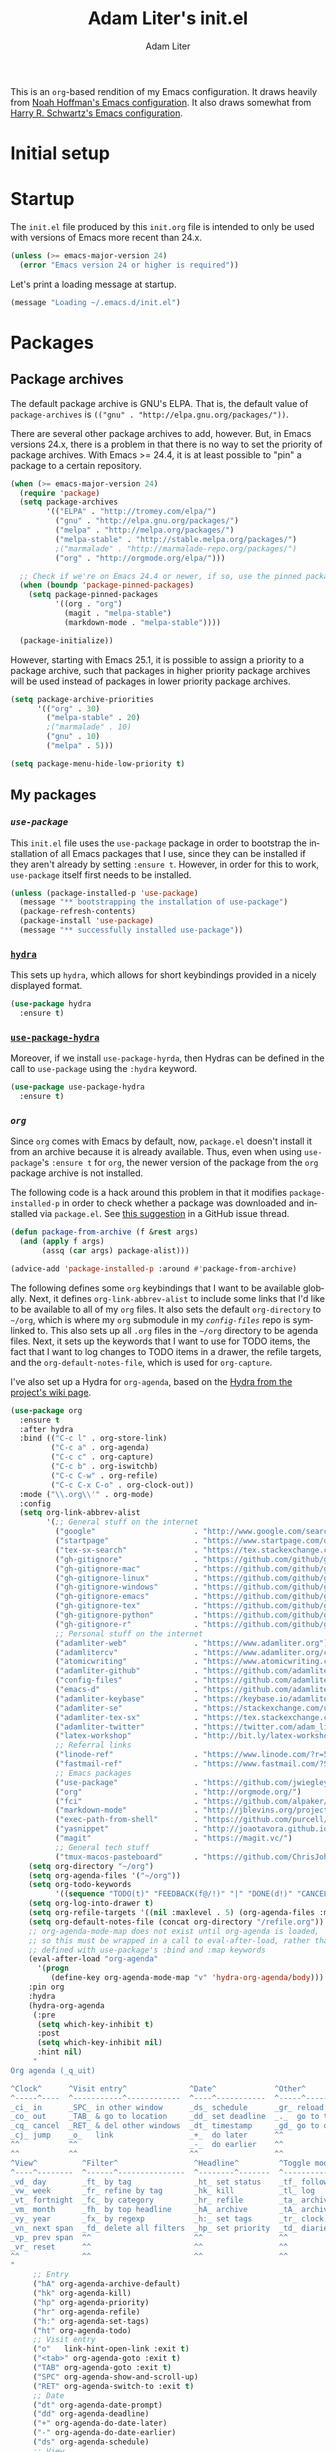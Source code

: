 #+TITLE: Adam Liter's init.el
#+AUTHOR: Adam Liter
#+EMAIL: emacs@adamliter.org

#+LANGUAGE: en
#+PROPERTY: header-args:emacs-lisp :tangle init.el :padline no
#+PROPERTY: header-args:sh :eval no :exports code

This is an =org=-based rendition of my Emacs configuration. It draws
heavily from [[http://nhoffman.github.io/.emacs.d/][Noah Hoffman's Emacs configuration]]. It also draws somewhat
from [[https://github.com/hrs/dotfiles/][Harry R. Schwartz's Emacs configuration]].

#+TOC: headlines 1

* Initial setup
* Startup

The =init.el= file produced by this =init.org= file is intended to only
be used with versions of Emacs more recent than 24.x.

#+BEGIN_SRC emacs-lisp
  (unless (>= emacs-major-version 24)
    (error "Emacs version 24 or higher is required"))
#+END_SRC

Let's print a loading message at startup.

#+BEGIN_SRC emacs-lisp
  (message "Loading ~/.emacs.d/init.el")
#+END_SRC

* Packages

** Package archives

The default package archive is GNU's ELPA. That is, the default value of
~package-archives~ is ~(("gnu" . "http://elpa.gnu.org/packages/"))~.

There are several other package archives to add, however. But, in Emacs
versions 24.x, there is a problem in that there is no way to set the
priority of package archives. With Emacs >= 24.4, it is at least
possible to "pin" a package to a certain repository.

#+BEGIN_SRC emacs-lisp
  (when (>= emacs-major-version 24)
    (require 'package)
    (setq package-archives
          '(("ELPA" . "http://tromey.com/elpa/")
            ("gnu" . "http://elpa.gnu.org/packages/")
            ("melpa" . "http://melpa.org/packages/")
            ("melpa-stable" . "http://stable.melpa.org/packages/")
            ;("marmalade" . "http://marmalade-repo.org/packages/")
            ("org" . "http://orgmode.org/elpa/")))

    ;; Check if we're on Emacs 24.4 or newer, if so, use the pinned package feature
    (when (boundp 'package-pinned-packages)
      (setq package-pinned-packages
            '((org . "org")
              (magit . "melpa-stable")
              (markdown-mode . "melpa-stable"))))

    (package-initialize))
#+END_SRC

However, starting with Emacs 25.1, it is possible to assign a priority
to a package archive, such that packages in higher priority package
archives will be used instead of packages in lower priority package
archives.

#+BEGIN_SRC emacs-lisp
  (setq package-archive-priorities
        '(("org" . 30)
          ("melpa-stable" . 20)
          ;("marmalade" . 10)
          ("gnu" . 10)
          ("melpa" . 5)))

  (setq package-menu-hide-low-priority t)
#+END_SRC

** My packages
*** [[use-package][=use-package=]]

This =init.el= file uses the =use-package= package in order to bootstrap
the installation of all Emacs packages that I use, since they can be
installed if they aren't already by setting ~:ensure t~. However, in
order for this to work, =use-package= itself first needs to be
installed.

#+BEGIN_SRC emacs-lisp
  (unless (package-installed-p 'use-package)
    (message "** bootstrapping the installation of use-package")
    (package-refresh-contents)
    (package-install 'use-package)
    (message "** successfully installed use-package"))
#+END_SRC

*** [[https://github.com/abo-abo/hydra][=hydra=]]

This sets up =hydra=, which allows for short keybindings provided in a
nicely displayed format.

#+BEGIN_SRC emacs-lisp
  (use-package hydra
    :ensure t)
#+END_SRC

*** [[https://gitlab.com/to1ne/use-package-hydra][=use-package-hydra=]]

Moreover, if we install =use-package-hyrda=, then Hydras can be defined
in the call to ~use-package~ using the ~:hydra~ keyword.

#+BEGIN_SRC emacs-lisp
  (use-package use-package-hydra
    :ensure t)
#+END_SRC

*** [[org][=org=]]

Since =org= comes with Emacs by default, now, =package.el= doesn't
install it from an archive because it is already available. Thus, even
when using =use-package='s ~:ensure t~ for =org=, the newer version of
the package from the =org= package archive is not installed.

The following code is a hack around this problem in that it modifies
~package-installed-p~ in order to check whether a package was downloaded
and installed via =package.el=. See [[use-package:/issues/319#issuecomment-185979556][this suggestion]] in a GitHub issue
thread.

#+BEGIN_SRC emacs-lisp
  (defun package-from-archive (f &rest args)
    (and (apply f args)
         (assq (car args) package-alist)))

  (advice-add 'package-installed-p :around #'package-from-archive)
#+END_SRC

The following defines some =org= keybindings that I want to be available
globally. Next, it defines ~org-link-abbrev-alist~ to include some links
that I'd like to be available to all of my =org= files. It also sets the
default ~org-directory~ to =~/org=, which is where my =org= submodule in
my [[config-files][=config-files=]] repo is symlinked to. This also sets up all =.org=
files in the =~/org= directory to be agenda files. Next, it sets up the
keywords that I want to use for TODO items, the fact that I want to log
changes to TODO items in a drawer, the refile targets, and the
~org-default-notes-file~, which is used for ~org-capture~.

I've also set up a Hydra for =org-agenda=, based on the [[https://github.com/abo-abo/hydra/wiki/Org-agenda][Hydra from the
project's wiki page]].

#+BEGIN_SRC emacs-lisp
  (use-package org
    :ensure t
    :after hydra
    :bind (("C-c l" . org-store-link)
           ("C-c a" . org-agenda)
           ("C-c c" . org-capture)
           ("C-c b" . org-iswitchb)
           ("C-c C-w" . org-refile)
           ("C-c C-x C-o" . org-clock-out))
    :mode ("\\.org\\'" . org-mode)
    :config
    (setq org-link-abbrev-alist
          '(;; General stuff on the internet
            ("google"                      . "http://www.google.com/search?q=")
            ("startpage"                   . "https://www.startpage.com/do/search?query=")
            ("tex-sx-search"               . "https://tex.stackexchange.com/search?q=")
            ("gh-gitignore"                . "https://github.com/github/gitignore")
            ("gh-gitignore-mac"            . "https://github.com/github/gitignore/blob/master/Global/macOS.gitignore")
            ("gh-gitignore-linux"          . "https://github.com/github/gitignore/blob/master/Global/Linux.gitignore")
            ("gh-gitignore-windows"        . "https://github.com/github/gitignore/blob/master/Global/Windows.gitignore")
            ("gh-gitignore-emacs"          . "https://github.com/github/gitignore/blob/master/Global/Emacs.gitignore")
            ("gh-gitignore-tex"            . "https://github.com/github/gitignore/blob/master/TeX.gitignore")
            ("gh-gitignore-python"         . "https://github.com/github/gitignore/blob/master/Python.gitignore")
            ("gh-gitignore-r"              . "https://github.com/github/gitignore/blob/master/R.gitignore")
            ;; Personal stuff on the internet
            ("adamliter-web"               . "https://www.adamliter.org")
            ("adamlitercv"                 . "https://www.adamliter.org/content/adamlitercv.pdf")
            ("atomicwriting"               . "https://www.atomicwriting.com")
            ("adamliter-github"            . "https://github.com/adamliter")
            ("config-files"                . "https://github.com/adamliter/config-files")
            ("emacs-d"                     . "https://github.com/adamliter/emacs.d")
            ("adamliter-keybase"           . "https://keybase.io/adamliter")
            ("adamliter-se"                . "https://stackexchange.com/users/2978319/adam-liter?tab=accounts")
            ("adamliter-tex-sx"            . "https://tex.stackexchange.com/users/32888/adam-liter")
            ("adamliter-twitter"           . "https://twitter.com/adam_liter")
            ("latex-workshop"              . "http://bit.ly/latex-workshop")
            ;; Referral links
            ("linode-ref"                  . "https://www.linode.com/?r=54ae7f8d79dc2dcea5d7778008242b6be864a8cf")
            ("fastmail-ref"                . "https://www.fastmail.com/?STKI=15818913")
            ;; Emacs packages
            ("use-package"                 . "https://github.com/jwiegley/use-package")
            ("org"                         . "http://orgmode.org/")
            ("fci"                         . "https://github.com/alpaker/Fill-Column-Indicator")
            ("markdown-mode"               . "http://jblevins.org/projects/markdown-mode/")
            ("exec-path-from-shell"        . "https://github.com/purcell/exec-path-from-shell")
            ("yasnippet"                   . "http://joaotavora.github.io/yasnippet/")
            ("magit"                       . "https://magit.vc/")
            ;; General tech stuff
            ("tmux-macos-pasteboard"       . "https://github.com/ChrisJohnsen/tmux-MacOSX-pasteboard")))
      (setq org-directory "~/org")
      (setq org-agenda-files '("~/org"))
      (setq org-todo-keywords
            '((sequence "TODO(t)" "FEEDBACK(f@/!)" "|" "DONE(d!)" "CANCELED(c@)")))
      (setq org-log-into-drawer t)
      (setq org-refile-targets '((nil :maxlevel . 5) (org-agenda-files :maxlevel . 5)))
      (setq org-default-notes-file (concat org-directory "/refile.org"))
      ;; org-agenda-mode-map does not exist until org-agenda is loaded,
      ;; so this must be wrapped in a call to eval-after-load, rather than
      ;; defined with use-package's :bind and :map keywords
      (eval-after-load "org-agenda"
        '(progn
           (define-key org-agenda-mode-map "v" 'hydra-org-agenda/body)))
      :pin org
      :hydra
      (hydra-org-agenda
       (:pre
        (setq which-key-inhibit t)
        :post
        (setq which-key-inhibit nil)
        :hint nil)
       "
  Org agenda (_q_uit)

  ^Clock^      ^Visit entry^              ^Date^             ^Other^
  ^-----^----  ^-----------^------------  ^----^-----------  ^-----^---------
  _ci_ in      _SPC_ in other window      _ds_ schedule      _gr_ reload
  _co_ out     _TAB_ & go to location     _dd_ set deadline  _._  go to today
  _cq_ cancel  _RET_ & del other windows  _dt_ timestamp     _gd_ go to date
  _cj_ jump    _o_   link                 _+_  do later      ^^
  ^^           ^^                         _-_  do earlier    ^^
  ^^           ^^                         ^^                 ^^
  ^View^          ^Filter^                 ^Headline^         ^Toggle mode^
  ^----^--------  ^------^---------------  ^--------^-------  ^-----------^----
  _vd_ day        _ft_ by tag              _ht_ set status    _tf_ follow
  _vw_ week       _fr_ refine by tag       _hk_ kill          _tl_ log
  _vt_ fortnight  _fc_ by category         _hr_ refile        _ta_ archive trees
  _vm_ month      _fh_ by top headline     _hA_ archive       _tA_ archive files
  _vy_ year       _fx_ by regexp           _h:_ set tags      _tr_ clock report
  _vn_ next span  _fd_ delete all filters  _hp_ set priority  _td_ diaries
  _vp_ prev span  ^^                       ^^                 ^^
  _vr_ reset      ^^                       ^^                 ^^
  ^^              ^^                       ^^                 ^^
  "
       ;; Entry
       ("hA" org-agenda-archive-default)
       ("hk" org-agenda-kill)
       ("hp" org-agenda-priority)
       ("hr" org-agenda-refile)
       ("h:" org-agenda-set-tags)
       ("ht" org-agenda-todo)
       ;; Visit entry
       ("o"   link-hint-open-link :exit t)
       ("<tab>" org-agenda-goto :exit t)
       ("TAB" org-agenda-goto :exit t)
       ("SPC" org-agenda-show-and-scroll-up)
       ("RET" org-agenda-switch-to :exit t)
       ;; Date
       ("dt" org-agenda-date-prompt)
       ("dd" org-agenda-deadline)
       ("+" org-agenda-do-date-later)
       ("-" org-agenda-do-date-earlier)
       ("ds" org-agenda-schedule)
       ;; View
       ("vd" org-agenda-day-view)
       ("vw" org-agenda-week-view)
       ("vt" org-agenda-fortnight-view)
       ("vm" org-agenda-month-view)
       ("vy" org-agenda-year-view)
       ("vn" org-agenda-later)
       ("vp" org-agenda-earlier)
       ("vr" org-agenda-reset-view)
       ;; Toggle mode
       ("ta" org-agenda-archives-mode)
       ("tA" (org-agenda-archives-mode 'files))
       ("tr" org-agenda-clockreport-mode)
       ("tf" org-agenda-follow-mode)
       ("tl" org-agenda-log-mode)
       ("td" org-agenda-toggle-diary)
       ;; Filter
       ("fc" org-agenda-filter-by-category)
       ("fx" org-agenda-filter-by-regexp)
       ("ft" org-agenda-filter-by-tag)
       ("fr" org-agenda-filter-by-tag-refine)
       ("fh" org-agenda-filter-by-top-headline)
       ("fd" org-agenda-filter-remove-all)
       ;; Clock
       ("cq" org-agenda-clock-cancel)
       ("cj" org-agenda-clock-goto :exit t)
       ("ci" org-agenda-clock-in :exit t)
       ("co" org-agenda-clock-out)
       ;; Other
       ("q" nil :exit t)
       ("gd" org-agenda-goto-date)
       ("." org-agenda-goto-today)
       ("gr" org-agenda-redo)))
#+END_SRC

Finally, because the aforementioned hack can cause problems when
installing/using other packages, I remove it after installing =org=.

#+BEGIN_SRC emacs-lisp
  (advice-remove 'package-installed-p #'package-from-archive)
#+END_SRC

*** [[https://github.com/hlissner/emacs-doom-themes][=doom-themes=]]

This sets up =doom-themes= and sets the default theme to =doom-one=.

#+BEGIN_SRC emacs-lisp
  (use-package doom-themes
    :ensure t
    :config
    (load-theme 'doom-one t)
    (doom-themes-visual-bell-config)
    (doom-themes-treemacs-config)
    (doom-themes-org-config))
#+END_SRC

*** [[https://github.com/seagle0128/doom-modeline][=doom-modeline=]]

This sets up =doom-modeline=.

#+BEGIN_SRC emacs-lisp
  (use-package doom-modeline
    :ensure t
    :pin melpa-stable
    :hook
    (after-init . doom-modeline-mode))
#+END_SRC

*** [[https://magit.vc/][=magit=]]

This package is an interface to =git= in Emacs.

#+BEGIN_SRC emacs-lisp
  (use-package magit
    :ensure t
    :bind (("C-x g" . magit-status))
    :config
    (setq git-commit-summary-max-length 50)
    (setq git-commit-fill-column 72)
    (setq magit-log-arguments (quote ("--graph"
                                      "--decorate"
                                      "--color")))
    (setq magit-commit-arguments (quote ("--gpg-sign=98723A2089026CD6")))
    (setq magit-repository-directories
          '(("~/projects" . 3)
            ("~/config-files" . 1)
            ("~/Dropbox/linguistics" . 1))))
#+END_SRC

*** [[https://github.com/bbatsov/projectile][=projectile=]]

#+BEGIN_SRC emacs-lisp
  (use-package projectile
    :ensure t
    :pin melpa-stable
    :after hydra
    :bind (("C-c p" . hydra-projectile/body))
    :config
    (projectile-mode +1)
    (setq projectile-require-project-root nil)
    (setq projectile-enable-caching t)
    (setq projectile-completion-system 'ivy)
    (setq projectile-project-search-path '("~/projects/"))
    (defun adamliter/projectile-switch-project-magit-status ()
      "Switch to other project and open Magit status there."
      (interactive)
      (let ((projectile-switch-project-action #'magit-status))
        (call-interactively #'projectile-switch-project)))
    (defun adamliter/kill-non-project-buffers (&optional kill-special)
      "Kill buffers that do not belong to a `projectile' project.
  With prefix argument (`C-u'), also kill the special buffers."
      (interactive "P")
      (let ((bufs (buffer-list (selected-frame))))
        (dolist (buf bufs)
          (with-current-buffer buf
            (let ((buf-name (buffer-name buf)))
              (when (or (null (projectile-project-p))
                        (and kill-special
                             (string-match "^\*" buf-name)))
                ;; Preserve buffers with names starting with *scratch or *Messages
                (unless (string-match "^\\*\\(\\scratch\\|Messages\\)" buf-name)
                  (message "Killing buffer %s" buf-name)
                  (kill-buffer buf))))))))
    :hydra
    (hydra-projectile-other-window
     (:pre
          (setq which-key-inhibit t)
      :post
      (setq which-key-inhibit nil)
      :color teal
      :hint nil)
     "projectile-other-window"
     ("b" projectile-switch-to-buffer-other-window "buffer")
     ("D" projectile-find-dir-other-window "dir")
     ("f" projectile-find-file-other-window "file")
     ("F" projectile-find-file-dwim-other-window "file dwim")
     ("q" nil "cancel" :color blue))
    (hydra-projectile
     (:pre
      (setq which-key-inhibit t)
      :post
      (setq which-key-inhibit nil)
      :color teal
      :hint nil)
     "
       PROJECTILE: %(if (fboundp 'projectile-project-root) (projectile-project-root) \"TBD\")
  ^^^^       Find               ^^   Search            ^^^^       Buffers               ^^   Cache                     ^^^^       Other
  ^^^^--------------------------^^---------------------^^^^-----------------------------^^------------------------------------------------------------------
  _f_/_s-f_: file               _a_: ag                ^^    _i_: Ibuffer               _c_: cache clear               ^^    _E_: edit project's .dir-locals.el
  ^^    _F_: file dwim          _o_: multi-occur       ^^    _b_: switch to buffer      _x_: remove known project      _s-p_/_p_: switch to other project
  ^^    _d_: file curr dir      ^^                     _K_/_s-k_: kill all buffers      _X_: cleanup non-existing      ^^    _g_: switch to Magit status of other project
  ^^    _r_: recent file        ^^                     ^^^^                             _z_: cache current             ^^    _P_: switch to an open project
  ^^    ^^                      ^^                     ^^^^                             ^^                             ^^    _D_: find dir
  "
     ("a"   projectile-ag)
     ("b"   projectile-switch-to-buffer)
     ("c"   projectile-invalidate-cache)
     ("d"   projectile-find-file-in-directory)
     ("f"   projectile-find-file)
     ("s-f" projectile-find-file)
     ("F"   projectile-find-file-dwim)
     ("D"   projectile-find-dir)
     ("E"   projectile-edit-dir-locals)
     ("g"   adamliter/projectile-switch-project-magit-status)
     ("i"   projectile-ibuffer)
     ("K"   projectile-kill-buffers)
     ("s-k" projectile-kill-buffers)
     ("m"   projectile-multi-occur)
     ("o"   projectile-multi-occur)
     ("p"   projectile-switch-project)
     ("s-p" projectile-switch-project)
     ("P"   projectile-switch-open-project)
     ("s"   projectile-switch-project)
     ("r"   projectile-recentf)
     ("x"   projectile-remove-known-project)
     ("X"   projectile-cleanup-known-projects)
     ("z"   projectile-cache-current-file)
     ("4"   hydra-projectile-other-window/body "other window")
     ("q" nil "cancel" :color blue)))

  (use-package counsel-projectile
    :ensure t
    :config
    (counsel-projectile-mode))
#+END_SRC

*** [[https://github.com/Alexander-Miller/treemacs][=treemacs=]]

#+BEGIN_SRC emacs-lisp
  (use-package treemacs
    :ensure t
    :pin melpa
    :defer t
    :bind
    (("M-0"       . treemacs-select-window)
     ("C-x t 1"   . treemacs-delete-other-windows)
     ("C-x t t"   . treemacs)
     ("C-x t B"   . treemacs-bookmark)
     ("C-x t C-t" . treemacs-find-file)
     ("C-x t M-t" . treemacs-find-tag)))

  (use-package treemacs-projectile
    :after treemacs projectile
    :ensure t)

  (use-package treemacs-magit
    :after treemacs magit
    :ensure t)
#+END_SRC

*** [[https://github.com/justbur/emacs-which-key][=which-key=]]

This package shows you possible keybinding continuations after a delay,
which is useful in case you forget keybindings.

#+BEGIN_SRC emacs-lisp
  (use-package which-key
    :ensure t
    :config
    (which-key-mode))
#+END_SRC

*** =dired=

This sets up a Hydra for =dired=, based on the [[https://github.com/abo-abo/hydra/wiki/Dired][example from the wiki]].

Note that ~:enusre~ must be set to ~nil~ because =dired= is not a
=package.el=-based package. (See [[https://emacs.stackexchange.com/a/26830/122][here]].)

#+BEGIN_SRC emacs-lisp
    (use-package dired
      :ensure nil
      :bind
      (:map dired-mode-map
            ("." . hydra-dired/body))
      :after hydra
      :hydra
      (hydra-dired
       (:pre
        (setq which-key-inhibit t)
        :post
        (setq which-key-inhibit nil)
        :hint nil)
       "
    _+_ mkdir          _v_iew           _m_ark             _(_ details        _i_nsert-subdir    wdired
    _C_opy             _O_ view other   _U_nmark all       _)_ omit-mode      _$_ hide-subdir    C-x C-q : edit
    _D_elete           _o_pen other     _u_nmark           _l_ redisplay      _w_ kill-subdir    C-c C-c : commit
    _R_ename           _M_ chmod        _t_oggle           _g_ revert buf     _e_ ediff          C-c ESC : abort
    _Y_ rel symlink    _G_ chgrp        _E_xtension mark   _s_ort             _=_ pdiff
    _S_ymlink          ^ ^              _F_ind marked      _._ toggle hydra   \\ flyspell
    _r_sync            ^ ^              ^ ^                ^ ^                _?_ summary
    _z_ compress-file  _A_ find regexp
    _Z_ compress       _Q_ repl regexp

    T - tag prefix
    "
       ("\\" dired-do-ispell)
       ("(" dired-hide-details-mode)
       (")" dired-omit-mode)
       ("+" dired-create-directory)
       ("=" diredp-ediff)         ;; smart diff
       ("?" dired-summary)
       ("$" diredp-hide-subdir-nomove)
       ("A" dired-do-find-regexp)
       ("C" dired-do-copy)        ;; Copy all marked files
       ("D" dired-do-delete)
       ("E" dired-mark-extension)
       ("e" dired-ediff-files)
       ("F" dired-do-find-marked-files)
       ("G" dired-do-chgrp)
       ("g" revert-buffer)        ;; read all directories again (refresh)
       ("i" dired-maybe-insert-subdir)
       ("l" dired-do-redisplay)   ;; relist the marked or singel directory
       ("M" dired-do-chmod)
       ("m" dired-mark)
       ("O" dired-display-file)
       ("o" dired-find-file-other-window)
       ("Q" dired-do-find-regexp-and-replace)
       ("R" dired-do-rename)
       ("r" dired-do-rsynch)
       ("S" dired-do-symlink)
       ("s" dired-sort-toggle-or-edit)
       ("t" dired-toggle-marks)
       ("U" dired-unmark-all-marks)
       ("u" dired-unmark)
       ("v" dired-view-file)      ;; q to exit, s to search, = gets line #
       ("w" dired-kill-subdir)
       ("Y" dired-do-relsymlink)
       ("z" diredp-compress-this-file)
       ("Z" dired-do-compress)
       ("q" nil)
       ("." nil :color blue)))
#+END_SRC

*** =ibuffer=

This sets up ~ibuffer~ as a replacement for ~list-buffers~. Buffers will
be sorted by major mode in the ibuffer window (though I prefer to have
things sorted by version control project; see =ibuffer-vc=
below). Moreover, setting ~ibuffer-expert~ to ~t~ will prevent prompting
for deletion of an unmodified buffer. This setup also prevents the
display of empty filter groups, and, finally, it displays file sizes in
a human readable format.

I've also defined a Hydra for =ibuffer=, based on the [[https://github.com/abo-abo/hydra/wiki/Ibuffer][suggested setup on
the project's wiki page]].

#+BEGIN_SRC emacs-lisp
  (use-package ibuffer
    :ensure t
    :after hydra
    :bind (([remap list-buffers] . ibuffer)
           :map ibuffer-mode-map
           ("." . hydra-ibuffer-main/body))
    :config
    (setq ibuffer-default-sorting-mode 'major-mode)
    (setq ibuffer-expert t)
    (setq ibuffer-show-empty-filter-groups nil)
    (define-ibuffer-column size-h
      (:name "Size" :inline t)
      (cond
       ((> (buffer-size) 1000000) (format "%7.1fM" (/ (buffer-size) 1000000.0)))
       ((> (buffer-size) 100000) (format "%7.0fk" (/ (buffer-size) 1000.0)))
       ((> (buffer-size) 1000) (format "%7.1fk" (/ (buffer-size) 1000.0)))
       (t (format "%8d" (buffer-size)))))
    (setq ibuffer-formats
          '((mark modified read-only " "
                  (name 18 18 :left :elide)
                  " "
                  (size-h 9 -1 :right)
                  " "
                  (mode 16 16 :left :elide)
                  " "
                  filename-and-process)))
    (add-hook 'ibuffer-hook #'hydra-ibuffer-main/body)
    :hydra
    (hydra-ibuffer-main
     (:pre
      (setq which-key-inhibit t)
      :post
      (setq which-key-inhibit nil)
      :hint nil)
     "
   ^Navigation^ | ^Mark^        | ^Actions^        | ^View^
  -^----------^-+-^----^--------+-^-------^--------+-^----^-------
    _k_:    ʌ   | _m_: mark     | _D_: delete      | _g_: refresh
   _RET_: visit | _u_: unmark   | _S_: save        | _s_: sort
    _j_:    v   | _*_: specific | _a_: all actions | _/_: filter
  -^----------^-+-^----^--------+-^-------^--------+-^----^-------
  "
     ("j" ibuffer-forward-line)
     ("RET" ibuffer-visit-buffer :color blue)
     ("k" ibuffer-backward-line)

     ("m" ibuffer-mark-forward)
     ("u" ibuffer-unmark-forward)
     ("*" hydra-ibuffer-mark/body :color blue)

     ("D" ibuffer-do-delete)
     ("S" ibuffer-do-save)
     ("a" hydra-ibuffer-action/body :color blue)

     ("g" ibuffer-update)
     ("s" hydra-ibuffer-sort/body :color blue)
     ("/" hydra-ibuffer-filter/body :color blue)

     ("o" ibuffer-visit-buffer-other-window "other window" :color blue)
     ("q" quit-window "quit ibuffer" :color blue)
     ("." nil "toggle hydra" :color blue))
    (hydra-ibuffer-mark
     (:pre
      (setq which-key-inhibit t)
      :post
      (setq which-key-inhibit nil)
      :columns 5
      :after-exit (hydra-ibuffer-main/body)
      :hint nil)
     "Mark"
     ("*" ibuffer-unmark-all "unmark all")
     ("M" ibuffer-mark-by-mode "mode")
     ("m" ibuffer-mark-modified-buffers "modified")
     ("u" ibuffer-mark-unsaved-buffers "unsaved")
     ("s" ibuffer-mark-special-buffers "special")
     ("r" ibuffer-mark-read-only-buffers "read-only")
     ("/" ibuffer-mark-dired-buffers "dired")
     ("e" ibuffer-mark-dissociated-buffers "dissociated")
     ("h" ibuffer-mark-help-buffers "help")
     ("z" ibuffer-mark-compressed-file-buffers "compressed")
     ("b" hydra-ibuffer-main/body "back" :color blue))
    (hydra-ibuffer-action
     (:pre
      (setq which-key-inhibit t)
      :post
      (setq which-key-inhibit nil)
      :columns 4
      :after-exit
      (if (eq major-mode 'ibuffer-mode)
          (hydra-ibuffer-main/body))
      :hint nil)
     "Action"
     ("A" ibuffer-do-view "view")
     ("E" ibuffer-do-eval "eval")
     ("F" ibuffer-do-shell-command-file "shell-command-file")
     ("I" ibuffer-do-query-replace-regexp "query-replace-regexp")
     ("H" ibuffer-do-view-other-frame "view-other-frame")
     ("N" ibuffer-do-shell-command-pipe-replace "shell-cmd-pipe-replace")
     ("M" ibuffer-do-toggle-modified "toggle-modified")
     ("O" ibuffer-do-occur "occur")
     ("P" ibuffer-do-print "print")
     ("Q" ibuffer-do-query-replace "query-replace")
     ("R" ibuffer-do-rename-uniquely "rename-uniquely")
     ("T" ibuffer-do-toggle-read-only "toggle-read-only")
     ("U" ibuffer-do-replace-regexp "replace-regexp")
     ("V" ibuffer-do-revert "revert")
     ("W" ibuffer-do-view-and-eval "view-and-eval")
     ("X" ibuffer-do-shell-command-pipe "shell-command-pipe")
     ("b" nil "back"))
    (hydra-ibuffer-sort
     (:pre
      (setq which-key-inhibit t)
      :post
      (setq which-key-inhibit nil)
      :columns 3
      :hint nil)
     "Sort"
     ("i" ibuffer-invert-sorting "invert")
     ("a" ibuffer-do-sort-by-alphabetic "alphabetic")
     ("v" ibuffer-do-sort-by-recency "recently used")
     ("s" ibuffer-do-sort-by-size "size")
     ("f" ibuffer-do-sort-by-filename/process "filename")
     ("m" ibuffer-do-sort-by-major-mode "mode")
     ("b" hydra-ibuffer-main/body "back" :color blue))
    (hydra-ibuffer-filter
     (:pre
      (setq which-key-inhibit t)
      :post
      (setq which-key-inhibit nil)
      :columns 4
      :hint nil)
     "Filter"
     ("m" ibuffer-filter-by-used-mode "mode")
     ("M" ibuffer-filter-by-derived-mode "derived mode")
     ("n" ibuffer-filter-by-name "name")
     ("c" ibuffer-filter-by-content "content")
     ("e" ibuffer-filter-by-predicate "predicate")
     ("f" ibuffer-filter-by-filename "filename")
     (">" ibuffer-filter-by-size-gt "size")
     ("<" ibuffer-filter-by-size-lt "size")
     ("/" ibuffer-filter-disable "disable")
     ("b" hydra-ibuffer-main/body "back" :color blue)))
#+END_SRC

*** [[https://github.com/purcell/ibuffer-vc][=ibuffer-vc=]]

This extends =ibuffer= to allow the files to be grouped according to
their version control parent root.

#+BEGIN_SRC emacs-lisp
  (use-package ibuffer-vc
    :ensure t
    :config
    (add-hook 'ibuffer-hook
              (lambda ()
                (ibuffer-vc-set-filter-groups-by-vc-root)
                (unless (eq ibuffer-sorting-mode 'alphabetic)
                  (ibuffer-do-sort-by-alphabetic)))))

#+END_SRC

*** [[https://github.com/abo-abo/ace-window][=ace-window=]]

This sets up =ace-window= as a replacement for ~other-window~. I've also
set a larger font size for the ~aw-keys~ that get displayed in each
window. Finally, there is a bug in the MELPA Stable version of this
package at the time of updating this file (2018-08-03, version 0.9.0),
so I've pinned this package to MELPA for the time being, since the bug
does not exist in that version of this package.

#+BEGIN_SRC emacs-lisp
  (use-package ace-window
    :ensure t
    :bind (([remap other-window] . ace-window))
    :config
    (custom-set-faces
     '(aw-leading-char-face
       ((t (:inherit ace-jump-face-foreground :height 3.0)))))
    :pin melpa)
#+END_SRC

*** [[https://github.com/abo-abo/swiper][=ivy=]]

This installs =ivy=, which is a completion framework that basically
replaces =ido=. Enabling =ivy-mode= sets up =ivy= completion for file
and buffer names.

Moreover, setting =ivy-use-virtual-buffers= to something that is non nil
will include virtual buffers in the completion list.

Setting =ivy-use-selectable-prompt= to =t= allows for the entering input
that matches one of the potential candidates without needing to press
=C-M-j=.

=ivy-count-format= specifies how the number of candidates and the
current candidate are displayed.

Setting =ivy-wrap= to true causes =C-n= and =C-p= to wrap
around when cycling through candidates.

Finally, I've bound =C-c C-r= to =ivy-resume=, which will resume the
last =ivy= completion session, which is useful if you accidentally close
it.

#+BEGIN_SRC emacs-lisp
  (use-package ivy
    :ensure t
    :bind (("C-c C-r" . ivy-resume))
    :config
    (ivy-mode t)
    (setq ivy-use-virtual-buffers t)
    (setq ivy-use-selectable-prompt t)
    (setq ivy-count-format "(%d/%d) ")
    (setq ivy-wrap t))
#+END_SRC

*** [[https://github.com/abo-abo/swiper][=counsel=]]

This sets up =counsel=, which provides versions of many common Emacs
commands that use =ivy=. Enabling =counsel-mode= sets up the default
keybindings for all of the =counsel= replacement commands.

#+BEGIN_SRC emacs-lisp
  (use-package counsel
    :ensure t
    :config
    (counsel-mode t))
#+END_SRC

*** [[https://github.com/abo-abo/swiper][=swiper=]]

This sets up =swiper=, which is an alternative to =isearch=.

#+BEGIN_SRC emacs-lisp
  (use-package swiper
    :ensure t
    :bind (("C-s" . swiper)))
#+END_SRC

*** [[exec-path-from-shell][=exec-path-from-shell=]]

Get ~$MANPATH~, ~$PATH~, ~$GEM_HOME~, ~$GEM_PATH~, and exec-path from
the shell (but only in macOS).

#+BEGIN_SRC emacs-lisp
  (use-package exec-path-from-shell
    :ensure t
    :if (memq window-system '(mac ns))
    :config
    (setq exec-path-from-shell-variables '("PATH" "MANPATH" "GEM_HOME" "GEM_PATH"))
    (exec-path-from-shell-initialize))
#+END_SRC

*** [[https://www.emacswiki.org/emacs/MultiTerm][=multi-term=]]

This installs the package =multi-term= for better management of shell
sessions inside of Emacs buffers.

#+BEGIN_SRC emacs-lisp
  (use-package multi-term
    :ensure t)
#+END_SRC

*** [[https://github.com/dieggsy/eterm-256color][=eterm-256color=]]

This installs the package =eterm-256color= for support of escaped color
sequences in shells run inside of Emacs buffers.

#+BEGIN_SRC emacs-lisp
  (use-package eterm-256color
    :ensure t
    :config
    (add-hook 'term-mode-hook #'eterm-256color-mode))
#+END_SRC

*** [[https://github.com/domtronn/all-the-icons.el][=all-the-icons=]]

This sets up the =all-the-icons= package, which can be used by the
=doom-themes= package to set up =treemacs=.

#+BEGIN_SRC emacs-lisp
  (use-package all-the-icons
    :ensure t)
#+END_SRC

*** [[fci][=fill-column-indicator=]]

I use =Fill-Column-Indicator= to help wrap my writing and code at
appropriate points. I'd also like to enable the column rule by default
in ~markdown-mode~. I don't enable it by default for =org= because the
column rule causes problems for =org= commands like ~M-<RET>~
(~org-insert-heading~) when run in the context of a list item. I'm not
entirely sure what the problem is, but it causes the point to end up at
the end of the line, after the column rule.

#+BEGIN_SRC emacs-lisp
  (use-package fill-column-indicator
    :ensure t
    :config
    (setq-default fill-column 72)
    (add-hook 'markdown-mode-hook 'fci-mode))
#+END_SRC

*** [[markdown-mode][=markdown-mode=]]

I use =markdown-mode= for editing files that end in =.md=, =.mdown=, or
=.markdown=. Moreover, =gfm-mode= (another major mode provided by this
package) is used for editing files called =README.md= in particular,
which is generally the default name for a README file in a GitHub repo.

Setting the ~markdown-command~ to ~multimarkdown~ uses [[http://fletcherpenney.net/multimarkdown/][~multimarkdown~]]
to export the Markdown file to HTML, PDF, /etc./.

#+BEGIN_SRC emacs-lisp
  (use-package markdown-mode
    :ensure t
    :commands (markdown-mode gfm-mode)
    :mode (("README\\.md\\'" . gfm-mode)
           ("\\.md\\'" . markdown-mode)
           ("\\.mdown\\'" . markdown-mode)
           ("\\.markdown\\'" . markdown-mode))
    :init
    (setq markdown-command "multimarkdown"))
#+END_SRC

*** [[https://www.gnu.org/software/auctex/][=auctex=]]

This sets up AUCTeX for editing LaTeX documents. Note that the
distributed package is called AUCTeX, but the package that you actually
need to load is just called "tex". Thus, the loaded package is just
=tex=, but we can set AUCTeX as the ~:ensure~ value to make sure that it
is isntalled.

~TeX-auto-save~ automatically saves the file in the buffer, and then
~TeX-parse-self~ parsing the (saved) file so that the mode can provide
macro and compleition information, based on the packages you're using.

Setting ~TeX-master~ to ~nil~ will prompt for setting the master file,
which is the root file that will be used when compiling the document, if
you're using ~\include~ or ~\input~, for example.

The next two configuration options set up AUCTeX to use =pdf-tools=. See
[[https://emacs.stackexchange.com/a/19475/122][here]], [[https://emacs.stackexchange.com/a/21764/122][here]], and [[https://emacs.stackexchange.com/a/23853/122][here]] for more information (the second and third links
are about also setting ~TeX-view-program-list~, which I had to set in
addition to ~TeX-view-program-selection~ in order to get this to work);
moreover, see [[https://emacs.stackexchange.com/a/22591/122][here]] for installing =pdf-tools= on macOS.

Next, I set the label prefixes that should be used when inserting a
section with =C-c C-s=.

The next configuration bit sets up AUCTeX to also be able to use [[https://github.com/cereda/arara][arara]],
XeLaTeX, LuaLaTeX, and GNU Make.

And, finally, setting ~TeX-fold-mode~ to non nil enables the ability to
fold stuff; moreover, setting it as part of the ~'TeX-mode-hook~ means
that it will be available in all AUCTeX modes, since this (along with
~text-mode-hook~) is run by each of the special AUCTeX mode hooks.

#+BEGIN_SRC emacs-lisp
  (use-package tex
    :ensure auctex
    :mode ("\\.tex\\'" . TeX-latex-mode)
    :config
    (setq TeX-auto-save t)
    (setq TeX-parse-self t)
    (setq-default TeX-master nil)
    (setq TeX-view-program-list '(("PDF Tools" TeX-pdf-tools-sync-view)))
    (setq TeX-view-program-selection '((output-pdf "PDF Tools")))
    (setq TeX-source-correlate-start-server t)
    (setq TeX-save-query nil)
    (add-hook 'TeX-after-compilation-finished-functions
              #'TeX-revert-document-buffer)
    (setq LaTeX-section-label
          '(("part" . "part:")
            ("chapter" . "chap:")
            ("section" . "sec:")
            ("subsection" . "subsec:")
            "subsubsection" . "subsubsec:"))
    (add-to-list
     'TeX-command-list
     '("Arara"
       "arara --verbose %s"
       TeX-run-command
       nil                       ; ask for confirmation
       t                         ; active in all modes
       :help "Run Arara"))
    (add-to-list
     'TeX-command-list
     '("XeLaTeX"
       "xelatex --file-line-error %s"
       TeX-run-command
       nil
       t
       :help "Run XeLaTeX"))
    (add-to-list
      'TeX-command-list
      '("LuaLaTeX"
        "lualatex --file-line-error %s"
        TeX-run-command
        nil
        t
        :help "Run LuaLaTeX"))
    (add-to-list
     'TeX-command-list
     '("Make"
       "make"
       TeX-run-TeX
       nil
       t
       :help "Run make"))
    (defun adamliter-TeX-make ()
      "Interactive function for running GNU Make on a (La)TeX file."
      (interactive)
      (TeX-command-sequence '("Make" "View") t))
    (defun adamliter-TeX-arara ()
      "Interactive function for running Arara on a (La)TeX file."
      (interactive)
      (TeX-command-sequence '("Arara" "View") t))
    (add-hook 'TeX-mode-hook (lambda ()
                               (TeX-fold-mode 1)))
    :bind
    (:map TeX-mode-map
          ("C-c C-m" . adamliter-TeX-make)
          ("C-c M-a" . adamliter-TeX-arara)))
#+END_SRC

*** [[https://www.gnu.org/software/auctex/reftex.html][=reftex=]]

This sets up and installs RefTeX for use with AUCTeX.

#+BEGIN_SRC emacs-lisp
  (use-package reftex
    :after tex
    :config
    (setq reftex-plug-into-AUCTeX t)
    (add-hook 'TeX-mode-hook 'turn-on-reftex))
#+END_SRC

*** [[https://github.com/politza/pdf-tools/][=pdf-tools=]]

If on macOS, =epdfinfo= needs to be installed, which can be done with
~brew tap dunn/emacs && brew install pdf-tools~ (see [[https://emacs.stackexchange.com/a/22591/122][here]]).

This then sets up =pdf-tools= and also disables the display of line
numbers in buffers for PDFs.

I've also set up a Hydra for =pdf-tools= based on the [[https://github.com/abo-abo/hydra/wiki/PDF-Tools][Hydra from the
project's wiki]].

It unfortunately seems that something goes wrong when trying to use
=use-package='s ~:bind~ and ~:map~ keywords for setting keys for
~pdf-view-mode-map~ (see [[https://emacs.stackexchange.com/q/51295/122][here]]), so I've instead set the keybindings with
~define-key~.

#+BEGIN_SRC emacs-lisp
  (use-package pdf-tools
    :ensure t
    :after hydra
    :pin melpa
    :config
    (pdf-tools-install)
    (setq pdf-info-epdfinfo-program "/usr/local/bin/epdfinfo")
    (add-hook 'pdf-view-mode-hook
              (lambda ()
                (display-line-numbers-mode -1)))
    (add-hook 'pdf-annot-minor-mode-hook
              (lambda ()
                (display-line-numbers-mode -1)))
    (define-key pdf-view-mode-map (kbd "\\") 'hydra-pdftools/body)
    (define-key pdf-view-mode-map (kbd "<s-spc>") 'pdf-view-scroll-down-or-next-page)
    (define-key pdf-view-mode-map (kbd "g") 'pdf-view-first-page)
    (define-key pdf-view-mode-map (kbd "G") 'pdf-view-list-page)
    (define-key pdf-view-mode-map (kbd "l") 'image-forward-hscroll)
    (define-key pdf-view-mode-map (kbd "h") 'image-back-hscroll)
    (define-key pdf-view-mode-map (kbd "j")  'pdf-view-next-page)
    (define-key pdf-view-mode-map (kbd "k")  'pdf-view-previous-page)
    (define-key pdf-view-mode-map (kbd "e")  'pdf-view-goto-page)
    (define-key pdf-view-mode-map (kbd "u")  'pdf-view-revert-buffer)
    (define-key pdf-view-mode-map (kbd "al") 'pdf-annot-list-annotations)
    (define-key pdf-view-mode-map (kbd "ad") 'pdf-annot-delete)
    (define-key pdf-view-mode-map (kbd "aa") 'pdf-annot-attachment-dired)
    (define-key pdf-view-mode-map (kbd "am") 'pdf-annot-add-markup-annotation)
    (define-key pdf-view-mode-map (kbd "at") 'pdf-annot-add-text-annotation)
    (define-key pdf-view-mode-map (kbd "y")  'pdf-view-kill-ring-save)
    (define-key pdf-view-mode-map (kbd "i")  'pdf-misc-display-metadata)
    (define-key pdf-view-mode-map (kbd "s")  'pdf-occur)
    (define-key pdf-view-mode-map (kbd "b")  'pdf-view-set-slice-from-bounding-box)
    (define-key pdf-view-mode-map (kbd "r")  'pdf-view-reset-slice)
    :hydra
    (hydra-pdftools
     (:pre
      (setq which-key-inhibit t)
      :post
      (setq which-key-inhibit nil)
      :hint nil)
     "
                                                                     ╭───────────┐
      Move  History   Scale/Fit     Annotations  Search/Link    Do   │ PDF Tools │
  ╭──────────────────────────────────────────────────────────────────┴───────────╯
        ^^_g_^^      _B_    ^↧^    _+_    ^ ^     [_al_] list    [_s_] search    [_u_] revert buffer
        ^^^↑^^^      ^↑^    _H_    ^↑^  ↦ _W_ ↤   [_am_] markup  [_o_] outline   [_i_] info
        ^^_p_^^      ^ ^    ^↥^    _0_    ^ ^     [_at_] text    [_F_] link      [_d_] dark mode
        ^^^↑^^^      ^↓^  ╭─^─^─┐  ^↓^  ╭─^ ^─┐   [_ad_] delete  [_f_] search link
   _h_ ←pag_e_→ _l_  _N_  │ _P_ │  _-_    _b_     [_aa_] dired
        ^^^↓^^^      ^ ^  ╰─^─^─╯  ^ ^  ╰─^ ^─╯   [_y_]  yank
        ^^_n_^^      ^ ^  _r_eset slice box
        ^^^↓^^^
        ^^_G_^^
  --------------------------------------------------------------------------------
  "
     ("\\" hydra-master/body "back")
     ("<ESC>" nil "quit")
     ("al" pdf-annot-list-annotations)
     ("ad" pdf-annot-delete)
     ("aa" pdf-annot-attachment-dired)
     ("am" pdf-annot-add-markup-annotation)
     ("at" pdf-annot-add-text-annotation)
     ("y"  pdf-view-kill-ring-save)
     ("+" pdf-view-enlarge :color red)
     ("-" pdf-view-shrink :color red)
     ("0" pdf-view-scale-reset)
     ("H" pdf-view-fit-height-to-window)
     ("W" pdf-view-fit-width-to-window)
     ("P" pdf-view-fit-page-to-window)
     ("n" pdf-view-next-page-command :color red)
     ("p" pdf-view-previous-page-command :color red)
     ("d" pdf-view-dark-minor-mode)
     ("b" pdf-view-set-slice-from-bounding-box)
     ("r" pdf-view-reset-slice)
     ("g" pdf-view-first-page)
     ("G" pdf-view-last-page)
     ("e" pdf-view-goto-page)
     ("o" pdf-outline)
     ("s" pdf-occur)
     ("i" pdf-misc-display-metadata)
     ("u" pdf-view-revert-buffer)
     ("F" pdf-links-action-perfom)
     ("f" pdf-links-isearch-link)
     ("B" pdf-history-backward :color red)
     ("N" pdf-history-forward :color red)
     ("l" image-forward-hscroll :color red)
     ("h" image-backward-hscroll :color red)))
#+END_SRC

*** [[https://github.com/flycheck/flycheck][=flycheck=]]

This sets up =flycheck= for syntax checking.

#+BEGIN_SRC emacs-lisp
  (use-package flycheck
    :ensure t
    :init (global-flycheck-mode))
#+END_SRC

*** [[https://github.com/jorgenschaefer/elpy][=elpy=]]

This sets up =elpy=.

#+BEGIN_SRC emacs-lisp
  (use-package elpy
    :ensure t
    :defer t
    :init
    (advice-add 'python-mode :before 'elpy-enable))
#+END_SRC

*** [[https://github.com/pwalsh/pipenv.el][=pipenv=]]

This sets up =pipenv=, which is a porcelain for [[https://pipenv.readthedocs.io/en/latest/][Pipenv]].

#+BEGIN_SRC emacs-lisp
  (use-package pipenv
    :hook
    (python-mode . pipenv-mode)
    :init
    (setq
     pipenv-projectile-after-switch-function
     #'pipenv-projectile-after-switch-extended))
#+END_SRC

*** [[yasnippet][=YASnippet=]]

This sets up =yasnippet=. ~:demand t~ ensures it is loaded at startup,
and the ~after-save-hook~ reloads all snippets after saving a snippet
file.

#+BEGIN_SRC emacs-lisp
  (use-package yasnippet
    :ensure t
    :demand t
    :mode
    ("\\.yasnippet\\'" . snippet-mode)
    :init
    (progn
      (add-hook 'after-save-hook
                (lambda ()
                  (when (eql major-mode 'snippet-mode)
                    (yas-reload-all)))))
    :config
    (yas-global-mode t))
#+END_SRC

My snippets are stored in =~/.emacs.d/snippets=, which is one of the
default locations that is checked for snippets (see ~yas-snippet-dirs~).

* Preferences

Set the initial major mode for the =*scratch*= buffer to =text-mode=.

#+BEGIN_SRC emacs-lisp
  (setq initial-major-mode 'text-mode)
#+END_SRC

Let's get rid of the error bell.

#+BEGIN_SRC emacs-lisp
  (setq ring-bell-function 'ignore)
#+END_SRC

Let's make the "yes or no" prompts shorter.

#+BEGIN_SRC emacs-lisp
  (defalias 'yes-or-no-p 'y-or-n-p)
#+END_SRC

Let's prevent Emacs from adding customized settings to =init.el=. The
following will cause the customized settings to be written to a
temporary file, effectively making the changes session local, and also
preventing Emacs from writing anything to =init.el=.

#+BEGIN_SRC emacs-lisp
  (setq custom-file (make-temp-file "emacs-custom"))
#+END_SRC

* Appearance

** Hide some default stuff

Don't display the splash screen.

#+BEGIN_SRC emacs-lisp
  (setq inhibit-splash-screen t)
#+END_SRC

Don't display the tool bar.

#+BEGIN_SRC emacs-lisp
  (tool-bar-mode 0)
#+END_SRC

Don't display the menu bar.

#+BEGIN_SRC emacs-lisp
  (menu-bar-mode 0)
#+END_SRC

Don't display the scroll bar

#+BEGIN_SRC emacs-lisp
  (scroll-bar-mode 0)
#+END_SRC

Don't have a message in the scratch buffer.

#+BEGIN_SRC emacs-lisp
  (setq initial-scratch-message nil)
#+END_SRC

Don't display fringes.

#+BEGIN_SRC emacs-lisp
  (set-fringe-mode '(0 . 0))
#+END_SRC

On a Mac (requires Emacs 26), make the titlebar transparent, set it to
dark mode, remove the icon and title of the file.

#+BEGIN_SRC emacs-lisp
  (when
      (and
         (>= emacs-major-version 26)
         (eq system-type 'darwin))
    (add-to-list 'default-frame-alist '(ns-transparent-titlebar . t))
    (add-to-list 'default-frame-alist '(ns-appearance . dark))
    (setq ns-use-proxy-icon nil)
    (setq frame-title-format nil))
#+END_SRC

** Buffers

For line numbers, use new line number support in Emacs 26 and newer;
otherwise, no longer display line numbers.

#+BEGIN_SRC emacs-lisp
  (when (>= emacs-major-version 26)
    (global-display-line-numbers-mode))
#+END_SRC

** Mode line

Display the line and column numbers in the mode line.

#+BEGIN_SRC emacs-lisp
  (setq column-number-mode t)
#+END_SRC

* Editing

Show matching parentheses.

#+BEGIN_SRC emacs-lisp
  (show-paren-mode 1)
#+END_SRC

Don't use tabs! (Note that ~setq-default~ only sets the value of
~indent-tabs-mode~ if it isn't already set by something else in a local
buffer. A more agressive stance against tabs would be
~(setq indent-tabs-mode nil)~, but there might be some cases where tabs
are actually wanted (e.g., makefiles), so I'd rather not do that.)

#+BEGIN_SRC emacs-lisp
  (setq-default indent-tabs-mode nil)
#+END_SRC

* Exiting and saving

** Whitespace

Ensure that a file ends with a newline.

#+BEGIN_SRC emacs-lisp
  (setq require-final-newline t)
#+END_SRC


# Local Variables:
# mode: org
# coding: utf-8
# fill-column: 72
# indent-tabs-mode: nil
# End:
